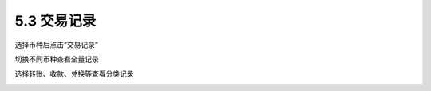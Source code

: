 5.3 交易记录
------------------------

选择币种后点击“交易记录”

.. image:: ../_static/zh-CN2.0/cn2018200050301.png
    :width: 320px
    :height: 520px
    :scale: 100%
    :align: center

切换不同币种查看全量记录

.. image:: ../_static/zh-CN2.0/cn2018200050302.png
    :width: 320px
    :height: 520px
    :scale: 100%
    :align: center

选择转账、收款、兑换等查看分类记录

.. image:: ../_static/zh-CN2.0/cn2018200050303.png
    :width: 320px
    :height: 520px
    :scale: 100%
    :align: center


